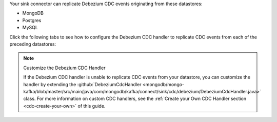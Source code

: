 .. _cdc-debezium-example:

Your sink connector can replicate Debezium CDC events originating from these datastores:

- MongoDB
- Postgres
- MySQL

Click the following tabs to see how to configure the Debezium CDC handler to replicate
CDC events from each of the preceding datastores: 

.. tabs::

   .. tab::
      :tabid: MongoDB

      The following properties file configures a sink connector to replicate
      Debezium CDC events corresponding to changes in a MongoDB instance:

      .. code-block:: properties
         :emphasize-lines: 6

         connector.class=com.mongodb.kafka.connect.sink.MongoSinkConnector
         connection.uri=<your connection uri>
         database=<your mongodb database>
         collection=<your mongodb collection>
         topics=<topic containing debezium cdc events>
         change.data.capture.handler=com.mongodb.kafka.connect.sink.cdc.debezium.mongodb.MongoDbHandler

      To view the source code for the Debezium CDC handler, see
      :github:`the {+mkc+} source code </mongodb/mongo-kafka/tree/master/src/main/java/com/mongodb/kafka/connect/sink/cdc/debezium>`.

   .. tab::
      :tabid: Postgres

      The following properties file configures a sink connector to replicate
      Debezium CDC events corresponding to changes in a Postgres instance:

      .. code-block:: properties
         :emphasize-lines: 6

         connector.class=com.mongodb.kafka.connect.sink.MongoSinkConnector
         connection.uri=<your connection uri>
         database=<your mongodb database>
         collection=<your mongodb collection>
         topics=<topic containing debezium cdc events>
         change.data.capture.handler=com.mongodb.kafka.connect.sink.cdc.debezium.rdbms.postgres.PostgresHandler

      To view the source code for the Debezium CDC handler, see
      :github:`the {+mkc+} source code <mongodb/mongo-kafka/blob/master/src/main/java/com/mongodb/kafka/connect/sink/cdc/debezium/rdbms/postgres/PostgresHandler.java>`.

   .. tab::
      :tabid: MySQL

      The following properties file configures a sink connector to replicate
      Debezium CDC events corresponding to changes in a MySQL instance:

      .. code-block:: properties
         :emphasize-lines: 6

         connector.class=com.mongodb.kafka.connect.sink.MongoSinkConnector
         connection.uri=<your connection uri>
         database=<your mongodb database>
         collection=<your mongodb collection>
         topics=<topic containing debezium cdc events>
         change.data.capture.handler=com.mongodb.kafka.connect.sink.cdc.debezium.rdbms.mysql.MysqlHandler

      To view the source code for the Debezium CDC handler, see
      :github:`the {+mkc+} source code <mongodb/mongo-kafka/blob/master/src/main/java/com/mongodb/kafka/connect/sink/cdc/debezium/rdbms/mysql/MysqlHandler.java>`.

.. note:: Customize the Debezium CDC Handler

   If the Debezium CDC handler is unable to replicate CDC events
   from your datastore, you can customize the handler by extending the 
   :github:`DebeziumCdcHandler <mongodb/mongo-kafka/blob/master/src/main/java/com/mongodb/kafka/connect/sink/cdc/debezium/DebeziumCdcHandler.java>` 
   class. For more information on custom CDC handlers, see the
   :ref:`Create your Own CDC Handler section <cdc-create-your-own>` of this guide.
